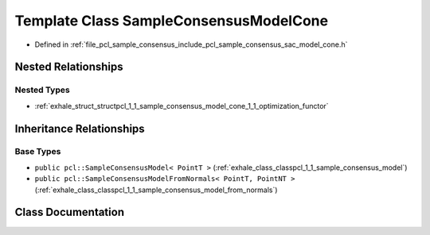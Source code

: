 .. _exhale_class_classpcl_1_1_sample_consensus_model_cone:

Template Class SampleConsensusModelCone
=======================================

- Defined in :ref:`file_pcl_sample_consensus_include_pcl_sample_consensus_sac_model_cone.h`


Nested Relationships
--------------------


Nested Types
************

- :ref:`exhale_struct_structpcl_1_1_sample_consensus_model_cone_1_1_optimization_functor`


Inheritance Relationships
-------------------------

Base Types
**********

- ``public pcl::SampleConsensusModel< PointT >`` (:ref:`exhale_class_classpcl_1_1_sample_consensus_model`)
- ``public pcl::SampleConsensusModelFromNormals< PointT, PointNT >`` (:ref:`exhale_class_classpcl_1_1_sample_consensus_model_from_normals`)


Class Documentation
-------------------


.. doxygenclass:: pcl::SampleConsensusModelCone
   :members:
   :protected-members:
   :undoc-members: